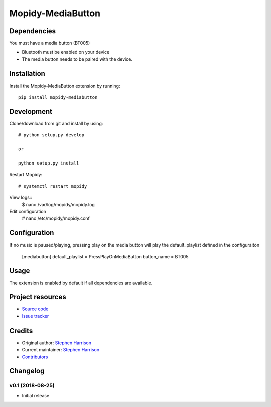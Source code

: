 ******************
Mopidy-MediaButton
******************

Dependencies
============

You must have a media button (BT005)

- Bluetooth must be enabled on your device

- The media button needs to be paired with the device.


Installation
============

Install the Mopidy-MediaButton extension by running::

    pip install mopidy-mediabutton

Development
===========

Clone/download from git and install by using::

    # python setup.py develop

    or

    python setup.py install

Restart Mopidy::

    # systemctl restart mopidy

View logs::
    $ nano /var/log/mopidy/mopidy.log

Edit configuration
    # nano /etc/mopidy/mopidy.conf

Configuration
=============

If no music is paused/playing, pressing play on the media button will play the default_playlist defined in the configuraiton

    [mediabutton]
    default_playlist = PressPlayOnMediaButton
    button_name = BT005



Usage
=====

The extension is enabled by default if all dependencies are
available. 



Project resources
=================

- `Source code <https://github.com/BookSwapSteve/Mopidy-MediaButton>`_
- `Issue tracker <https://github.com/BookSwapSteve/Mopidy-MediaButton/issues>`_


Credits
=======

- Original author: `Stephen Harrison <https://github.com/BookSwapSteve>`_
- Current maintainer: `Stephen Harrison <https://github.com/BookSwapSteve>`_
- `Contributors <https://github.com/BookSwapSteve/Mopidy-MediaButton/graphs/contributors>`_


Changelog
=========

v0.1 (2018-08-25)
-----------------

- Initial release
